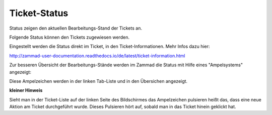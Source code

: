Ticket-Status
=============

Status zeigen den aktuellen Bearbeitungs-Stand der Tickets an. 

Folgende Status können den Tickets zugewiesen werden.

.. image:: images/gettingstarted/Tabelle2-Statusauspraegungen.jpg

Eingestellt werden die Status direkt im Ticket, in den Ticket-Informationen. Mehr Infos dazu hier: 

http://zammad-user-documentation.readthedocs.io/de/latest/ticket-information.html 


Zur besseren Übersicht der Bearbeitungs-Stände werden im Zammad die Status mit Hilfe eines "Ampelsystems" angezeigt:

.. image:: images/gettingstarted/Tabelle3-traffic-light.jpg

Diese Ampelzeichen werden in der linken Tab-Liste und in den Übersichen angezeigt.


**kleiner Hinweis**

Sieht man in der Ticket-Liste auf der linken Seite des Bildschirmes das Ampelzeichen pulsieren heißt das, dass eine neue Aktion am Ticket durchgeführt wurde. Dieses Pulsieren hört auf, sobald man in das Ticket hinein geklickt hat.